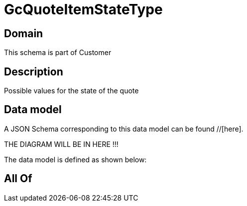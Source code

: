 = GcQuoteItemStateType

[#domain]
== Domain

This schema is part of Customer

[#description]
== Description
Possible values for the state of the quote


[#data_model]
== Data model

A JSON Schema corresponding to this data model can be found //[here].

THE DIAGRAM WILL BE IN HERE !!!


The data model is defined as shown below:


[#all_of]
== All Of

